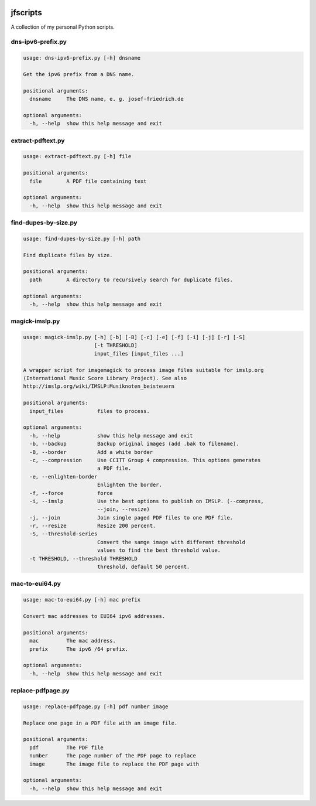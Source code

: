 
.. image:: http://img.shields.io/pypi/v/jfscripts.svg
    :target: https://pypi.python.org/pypi/jfscripts

.. image:: https://travis-ci.org/Josef-Friedrich/jfscripts.svg?branch=packaging
    :target: https://travis-ci.org/Josef-Friedrich/jfscripts

*********
jfscripts
*********

A collection of my personal Python scripts.


dns-ipv6-prefix.py
------------------

.. code-block:: text

    usage: dns-ipv6-prefix.py [-h] dnsname
    
    Get the ipv6 prefix from a DNS name.
    
    positional arguments:
      dnsname     The DNS name, e. g. josef-friedrich.de
    
    optional arguments:
      -h, --help  show this help message and exit

extract-pdftext.py
------------------

.. code-block:: text

    usage: extract-pdftext.py [-h] file
    
    positional arguments:
      file        A PDF file containing text
    
    optional arguments:
      -h, --help  show this help message and exit

find-dupes-by-size.py
---------------------

.. code-block:: text

    usage: find-dupes-by-size.py [-h] path
    
    Find duplicate files by size.
    
    positional arguments:
      path        A directory to recursively search for duplicate files.
    
    optional arguments:
      -h, --help  show this help message and exit

magick-imslp.py
---------------

.. code-block:: text

    usage: magick-imslp.py [-h] [-b] [-B] [-c] [-e] [-f] [-i] [-j] [-r] [-S]
                           [-t THRESHOLD]
                           input_files [input_files ...]
    
    A wrapper script for imagemagick to process image files suitable for imslp.org
    (International Music Score Library Project). See also
    http://imslp.org/wiki/IMSLP:Musiknoten_beisteuern
    
    positional arguments:
      input_files           files to process.
    
    optional arguments:
      -h, --help            show this help message and exit
      -b, --backup          Backup original images (add .bak to filename).
      -B, --border          Add a white border
      -c, --compression     Use CCITT Group 4 compression. This options generates
                            a PDF file.
      -e, --enlighten-border
                            Enlighten the border.
      -f, --force           force
      -i, --imslp           Use the best options to publish on IMSLP. (--compress,
                            --join, --resize)
      -j, --join            Join single paged PDF files to one PDF file.
      -r, --resize          Resize 200 percent.
      -S, --threshold-series
                            Convert the samge image with different threshold
                            values to find the best threshold value.
      -t THRESHOLD, --threshold THRESHOLD
                            threshold, default 50 percent.

mac-to-eui64.py
---------------

.. code-block:: text

    usage: mac-to-eui64.py [-h] mac prefix
    
    Convert mac addresses to EUI64 ipv6 addresses.
    
    positional arguments:
      mac         The mac address.
      prefix      The ipv6 /64 prefix.
    
    optional arguments:
      -h, --help  show this help message and exit

replace-pdfpage.py
------------------

.. code-block:: text

    usage: replace-pdfpage.py [-h] pdf number image
    
    Replace one page in a PDF file with an image file.
    
    positional arguments:
      pdf         The PDF file
      number      The page number of the PDF page to replace
      image       The image file to replace the PDF page with
    
    optional arguments:
      -h, --help  show this help message and exit
